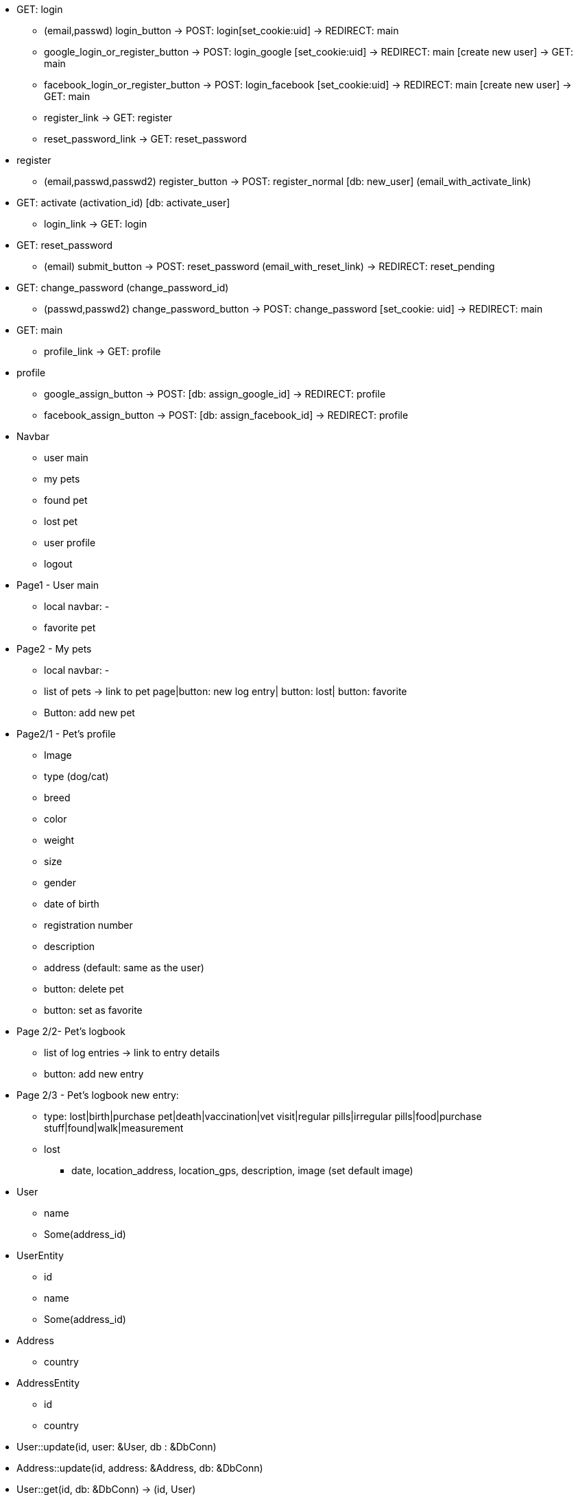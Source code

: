* GET: login
** (email,passwd) login_button -> POST: login[set_cookie:uid] -> REDIRECT: main
** google_login_or_register_button -> POST: login_google [set_cookie:uid] -> REDIRECT: main
                                                               [create new user] -> GET: main
** facebook_login_or_register_button -> POST: login_facebook [set_cookie:uid] -> REDIRECT: main
                                                               [create new user] -> GET: main
** register_link -> GET: register
** reset_password_link -> GET: reset_password
* register
** (email,passwd,passwd2) register_button -> POST: register_normal [db: new_user] (email_with_activate_link)
* GET: activate (activation_id) [db: activate_user]
** login_link -> GET: login
* GET: reset_password
** (email) submit_button -> POST: reset_password (email_with_reset_link) -> REDIRECT: reset_pending
* GET: change_password (change_password_id)
** (passwd,passwd2) change_password_button -> POST: change_password [set_cookie: uid] -> REDIRECT: main
* GET: main
** profile_link -> GET: profile
* profile
** google_assign_button -> POST: [db: assign_google_id] -> REDIRECT: profile
** facebook_assign_button -> POST: [db: assign_facebook_id] -> REDIRECT: profile


* Navbar
** user main
** my pets
** found pet
** lost pet
** user profile
** logout

* Page1 - User main
** local navbar: - 
** favorite pet

* Page2 - My pets
** local navbar: - 
** list of pets -> link to pet page|button: new log entry| button: lost| button: favorite
** Button: add new pet

* Page2/1 - Pet's profile
** Image
** type (dog/cat)
** breed
** color
** weight
** size
** gender
** date of birth
** registration number
** description
** address (default: same as the user)
** button: delete pet
** button: set as favorite

* Page 2/2- Pet's logbook
** list of log entries -> link to entry details
** button: add new entry

* Page 2/3 - Pet's logbook new entry:
** type: lost|birth|purchase pet|death|vaccination|vet visit|regular pills|irregular pills|food|purchase stuff|found|walk|measurement

** lost
*** date, location_address, location_gps, description, image (set default image)


* User
  - name
  - Some(address_id)
  
* UserEntity
  - id
  - name
  - Some(address_id)

* Address
  - country
  
* AddressEntity
  - id
  - country

* User::update(id, user: &User, db : &DbConn)
* Address::update(id, address: &Address, db: &DbConn)

* User::get(id, db: &DbConn) -> (id, User)
* Address::get(id, db: &DbConn) -> (id, Address)
